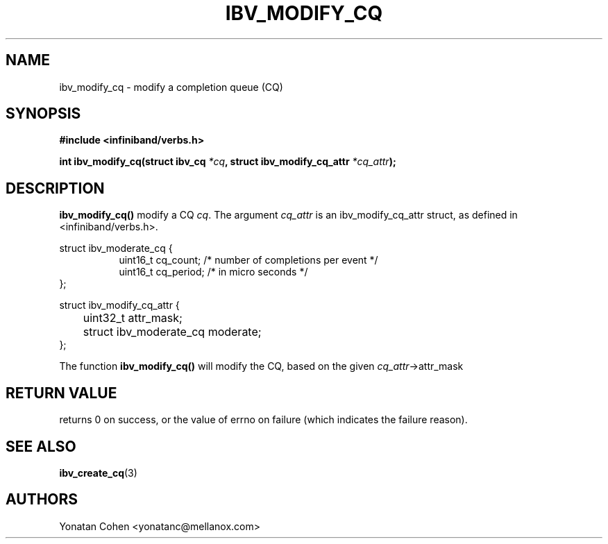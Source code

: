 .\" -*- nroff -*-
.\" Licensed under the OpenIB.org BSD license (FreeBSD Variant) - See COPYING.md
.\"
.TH IBV_MODIFY_CQ 3 2017-10-20 libibverbs "Libibverbs Programmer's Manual"
.SH "NAME"
ibv_modify_cq \- modify a completion queue (CQ)
.SH "SYNOPSIS"
.nf
.B #include <infiniband/verbs.h>
.sp
.BI "int ibv_modify_cq(struct ibv_cq " *cq ", struct ibv_modify_cq_attr "*cq_attr ");
.sp
.fi
.SH "DESCRIPTION"
.B ibv_modify_cq()
modify a CQ
.I cq\fR.
The argument
.I cq_attr
is an ibv_modify_cq_attr struct, as defined in <infiniband/verbs.h>.
.PP
.nf
struct ibv_moderate_cq {
.in +8
uint16_t cq_count;  /* number of completions per event */
uint16_t cq_period; /* in micro seconds */
.in -8
};

struct ibv_modify_cq_attr {
.in +8
	uint32_t attr_mask;
	struct ibv_moderate_cq moderate;
.in -8
};
.fi
.PP
The function
.B ibv_modify_cq()
will modify the CQ, based on the given
.I cq_attr\fB\fR->attr_mask
.SH "RETURN VALUE"
returns 0 on success, or the value of errno on failure (which indicates the failure reason).
.SH "SEE ALSO"
.BR ibv_create_cq (3)
.SH "AUTHORS"
.TP
Yonatan Cohen <yonatanc@mellanox.com>
